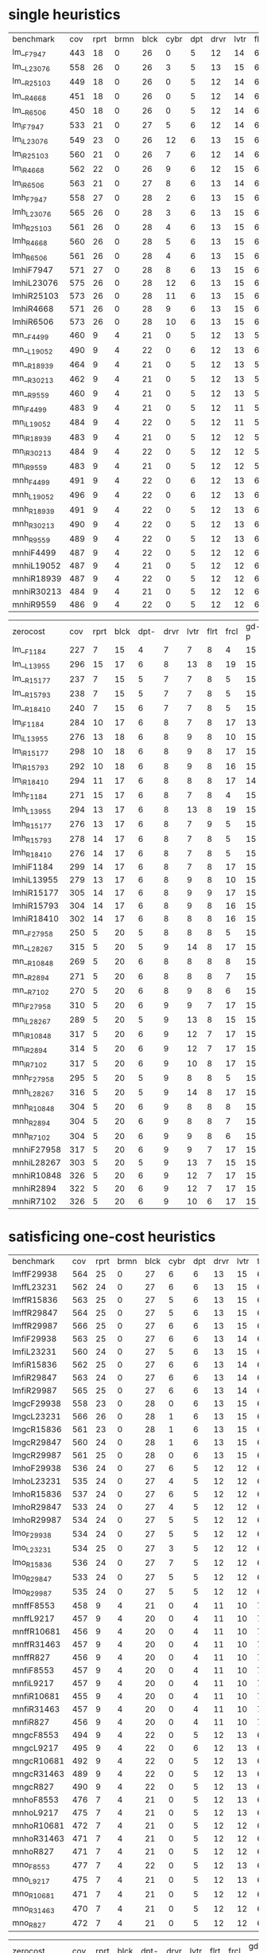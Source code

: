 
* single heuristics

| benchmark  | cov | rprt | brmn | blck | cybr | dpt | drvr | lvtr | flrt | frcl | grd | grpp | hn | lgst | mcnc | mprm | myst | nmys | pnst | prcp | prkn | pthw | pgsl | ppsw | ppsw | psr- | rvrs | scnl | skbn | strg | tdyb | tpp | trns | vstl | wdwr | zntr |
| lm__F7947  | 443 |   18 |    0 |   26 |    0 |   5 |   12 |   14 |    6 |    8 |   1 |    6 | 12 |   16 |   68 |   20 |   15 |   12 |   11 |   12 |    1 |    4 |   17 |   13 |    7 |   48 |    7 |    4 |   19 |   14 |   11 |   6 |    6 |    9 |    6 |    9 |
| lm__L23076 | 558 |   26 |    0 |   26 |    3 |   5 |   13 |   15 |    6 |    9 |   1 |    6 | 12 |   18 |  140 |   22 |   16 |   13 |   18 |   13 |    1 |    5 |   17 |   13 |    8 |   48 |    7 |   10 |   19 |   14 |   12 |   6 |    6 |   10 |    9 |   11 |
| lm__R25103 | 449 |   18 |    0 |   26 |    0 |   5 |   12 |   14 |    6 |    9 |   1 |    6 | 12 |   16 |   68 |   20 |   15 |   12 |   11 |   12 |    1 |    4 |   17 |   13 |    8 |   48 |    7 |    5 |   19 |   14 |   11 |   6 |    6 |   10 |    8 |    9 |
| lm__R4668  | 451 |   18 |    0 |   26 |    0 |   5 |   12 |   14 |    6 |    9 |   1 |    6 | 12 |   16 |   68 |   20 |   15 |   12 |   12 |   12 |    1 |    4 |   17 |   13 |    8 |   48 |    7 |    6 |   19 |   14 |   11 |   6 |    6 |    9 |    9 |    9 |
| lm__R6506  | 450 |   18 |    0 |   26 |    0 |   5 |   12 |   14 |    6 |    9 |   1 |    6 | 12 |   16 |   68 |   20 |   15 |   12 |   11 |   12 |    1 |    4 |   17 |   13 |    8 |   48 |    7 |    6 |   19 |   14 |   11 |   6 |    6 |   10 |    8 |    9 |
| lm_iF7947  | 533 |   21 |    0 |   27 |    5 |   6 |   12 |   14 |    6 |    9 |   1 |    6 | 12 |   20 |  125 |   22 |   16 |   12 |   17 |   12 |    1 |    5 |   17 |   13 |    8 |   48 |    7 |    8 |   19 |   14 |   11 |   6 |    6 |   10 |    6 |   11 |
| lm_iL23076 | 549 |   23 |    0 |   26 |   12 |   6 |   13 |   15 |    6 |    9 |   1 |    6 | 12 |   20 |  121 |   22 |   16 |   13 |   18 |   13 |    1 |    5 |   17 |   13 |    8 |   48 |    7 |    9 |   19 |   14 |   12 |   6 |    6 |   10 |   11 |   11 |
| lm_iR25103 | 560 |   21 |    0 |   26 |    7 |   6 |   12 |   14 |    6 |    9 |   1 |    6 | 12 |   20 |  139 |   21 |   16 |   13 |   18 |   13 |    1 |    5 |   17 |   14 |    8 |   48 |    7 |    9 |   19 |   15 |   12 |   6 |    6 |   10 |   12 |   11 |
| lm_iR4668  | 562 |   22 |    0 |   26 |    9 |   6 |   12 |   15 |    6 |    9 |   1 |    6 | 12 |   20 |  139 |   21 |   15 |   14 |   18 |   13 |    1 |    5 |   17 |   13 |    8 |   48 |    7 |    8 |   19 |   15 |   12 |   6 |    6 |   10 |   12 |   11 |
| lm_iR6506  | 563 |   21 |    0 |   27 |    8 |   6 |   13 |   14 |    6 |    9 |   1 |    6 | 12 |   20 |  139 |   21 |   16 |   13 |   18 |   13 |    1 |    5 |   17 |   14 |    8 |   48 |    7 |    9 |   19 |   15 |   12 |   6 |    6 |   10 |   12 |   11 |
| lmh_F7947  | 558 |   27 |    0 |   28 |    2 |   6 |   13 |   15 |    6 |    9 |   1 |    6 | 12 |   20 |  140 |   21 |   16 |   14 |   11 |   13 |    1 |    5 |   17 |   14 |    8 |   48 |    7 |   10 |   19 |   14 |   12 |   6 |    6 |   10 |   10 |   11 |
| lmh_L23076 | 565 |   26 |    0 |   28 |    3 |   6 |   13 |   15 |    6 |    9 |   1 |    6 | 12 |   20 |  140 |   21 |   16 |   14 |   18 |   13 |    1 |    5 |   17 |   14 |    8 |   48 |    7 |   10 |   19 |   14 |   12 |   6 |    6 |   10 |   10 |   11 |
| lmh_R25103 | 561 |   26 |    0 |   28 |    4 |   6 |   13 |   15 |    6 |    9 |   1 |    6 | 12 |   20 |  140 |   21 |   16 |   14 |   12 |   13 |    1 |    5 |   17 |   15 |    8 |   48 |    7 |   10 |   19 |   14 |   12 |   6 |    6 |   10 |   10 |   11 |
| lmh_R4668  | 560 |   26 |    0 |   28 |    5 |   6 |   13 |   15 |    6 |    9 |   1 |    6 | 12 |   20 |  140 |   21 |   15 |   14 |   12 |   13 |    1 |    5 |   17 |   14 |    8 |   48 |    7 |   10 |   19 |   14 |   12 |   6 |    6 |   10 |   10 |   11 |
| lmh_R6506  | 561 |   26 |    0 |   28 |    4 |   6 |   13 |   15 |    6 |    9 |   1 |    6 | 12 |   20 |  140 |   21 |   16 |   14 |   12 |   13 |    1 |    5 |   17 |   15 |    8 |   48 |    7 |   10 |   19 |   14 |   12 |   6 |    6 |   10 |   10 |   11 |
| lmhiF7947  | 571 |   27 |    0 |   28 |    8 |   6 |   13 |   15 |    6 |    9 |   1 |    6 | 12 |   20 |  140 |   21 |   16 |   14 |   18 |   13 |    1 |    5 |   17 |   14 |    8 |   48 |    7 |   10 |   19 |   14 |   12 |   6 |    6 |   10 |   10 |   11 |
| lmhiL23076 | 575 |   26 |    0 |   28 |   12 |   6 |   13 |   15 |    6 |    9 |   1 |    6 | 12 |   20 |  140 |   21 |   16 |   14 |   18 |   13 |    1 |    5 |   17 |   15 |    8 |   48 |    7 |   10 |   19 |   14 |   12 |   6 |    6 |   10 |   10 |   11 |
| lmhiR25103 | 573 |   26 |    0 |   28 |   11 |   6 |   13 |   15 |    6 |    9 |   1 |    6 | 12 |   20 |  140 |   21 |   16 |   14 |   18 |   13 |    1 |    5 |   17 |   14 |    8 |   48 |    7 |   10 |   19 |   14 |   12 |   6 |    6 |   10 |   10 |   11 |
| lmhiR4668  | 571 |   26 |    0 |   28 |    9 |   6 |   13 |   15 |    6 |    9 |   1 |    6 | 12 |   20 |  140 |   21 |   16 |   14 |   18 |   13 |    1 |    5 |   17 |   14 |    8 |   48 |    7 |   10 |   19 |   14 |   12 |   6 |    6 |   10 |   10 |   11 |
| lmhiR6506  | 573 |   26 |    0 |   28 |   10 |   6 |   13 |   15 |    6 |    9 |   1 |    6 | 12 |   20 |  140 |   21 |   16 |   14 |   18 |   13 |    1 |    5 |   17 |   15 |    8 |   48 |    7 |   10 |   19 |   14 |   12 |   6 |    6 |   10 |   10 |   11 |
| mn__F4499  | 460 |    9 |    4 |   21 |    0 |   5 |   12 |   13 |    5 |   15 |   2 |    8 | 14 |   20 |   68 |   23 |   15 |   17 |   15 |   10 |    1 |    4 |   17 |    9 |   13 |   50 |    6 |   10 |   20 |   15 |    0 |   6 |    7 |    9 |    7 |   10 |
| mn__L19052 | 490 |    9 |    4 |   22 |    0 |   6 |   12 |   13 |    6 |   16 |   2 |   20 | 14 |   20 |   73 |   23 |   15 |   18 |   19 |   10 |    1 |    4 |   19 |    9 |   13 |   50 |    8 |   10 |   20 |   15 |    0 |   6 |    7 |    9 |    7 |   10 |
| mn__R18939 | 464 |    9 |    4 |   21 |    0 |   5 |   12 |   13 |    5 |   15 |   2 |    8 | 14 |   20 |   70 |   22 |   15 |   18 |   16 |   10 |    1 |    4 |   17 |    9 |   14 |   50 |    6 |   10 |   20 |   15 |    0 |   6 |    7 |    9 |    7 |   10 |
| mn__R30213 | 462 |    9 |    4 |   21 |    0 |   5 |   12 |   13 |    5 |   15 |   2 |    8 | 14 |   20 |   68 |   22 |   15 |   18 |   16 |   10 |    1 |    4 |   18 |    9 |   13 |   50 |    6 |   10 |   20 |   15 |    0 |   6 |    7 |    9 |    7 |   10 |
| mn__R9559  | 460 |    9 |    4 |   21 |    0 |   5 |   12 |   13 |    5 |   15 |   2 |    8 | 14 |   20 |   68 |   23 |   15 |   18 |   15 |   10 |    1 |    4 |   17 |    8 |   13 |   50 |    6 |   10 |   20 |   15 |    0 |   6 |    7 |    9 |    7 |   10 |
| mn_iF4499  | 483 |    9 |    4 |   21 |    0 |   5 |   12 |   11 |    5 |   16 |   2 |   20 | 14 |   20 |   73 |   23 |   15 |   18 |   19 |   10 |    1 |    4 |   18 |   10 |   13 |   50 |    8 |   10 |   19 |   15 |    0 |   6 |    6 |    9 |    7 |   10 |
| mn_iL19052 | 484 |    9 |    4 |   22 |    0 |   5 |   12 |   11 |    5 |   16 |   2 |   20 | 14 |   20 |   73 |   23 |   15 |   18 |   19 |   10 |    1 |    4 |   19 |    9 |   13 |   50 |    8 |   10 |   19 |   15 |    0 |   6 |    6 |    9 |    7 |   10 |
| mn_iR18939 | 483 |    9 |    4 |   21 |    0 |   5 |   12 |   12 |    5 |   16 |   2 |   20 | 14 |   20 |   73 |   23 |   15 |   18 |   19 |   10 |    1 |    4 |   19 |    9 |   13 |   50 |    7 |   10 |   19 |   15 |    0 |   6 |    6 |    9 |    7 |   10 |
| mn_iR30213 | 484 |    9 |    4 |   22 |    0 |   5 |   12 |   12 |    5 |   16 |   2 |   20 | 14 |   20 |   72 |   24 |   15 |   18 |   19 |   10 |    1 |    4 |   19 |    9 |   13 |   50 |    7 |   10 |   19 |   15 |    0 |   6 |    6 |    9 |    7 |   10 |
| mn_iR9559  | 483 |    9 |    4 |   21 |    0 |   5 |   12 |   12 |    5 |   16 |   2 |   20 | 14 |   20 |   74 |   23 |   15 |   18 |   19 |   10 |    1 |    4 |   19 |    8 |   13 |   50 |    7 |   11 |   18 |   15 |    0 |   6 |    6 |    9 |    7 |   10 |
| mnh_F4499  | 491 |    9 |    4 |   22 |    0 |   6 |   12 |   13 |    6 |   17 |   2 |   20 | 14 |   20 |   73 |   23 |   15 |   18 |   15 |   10 |    1 |    4 |   19 |   10 |   13 |   50 |    8 |   10 |   20 |   15 |    0 |   7 |    7 |    9 |    7 |   12 |
| mnh_L19052 | 496 |    9 |    4 |   22 |    0 |   6 |   12 |   13 |    6 |   17 |   2 |   20 | 14 |   20 |   73 |   24 |   16 |   18 |   19 |   10 |    1 |    4 |   19 |   10 |   13 |   50 |    8 |   10 |   20 |   15 |    0 |   6 |    7 |    9 |    7 |   12 |
| mnh_R18939 | 491 |    9 |    4 |   22 |    0 |   5 |   12 |   13 |    6 |   16 |   2 |   20 | 14 |   20 |   73 |   24 |   15 |   18 |   16 |   10 |    1 |    4 |   19 |   10 |   14 |   50 |    8 |   10 |   20 |   15 |    0 |   6 |    7 |    9 |    7 |   12 |
| mnh_R30213 | 490 |    9 |    4 |   22 |    0 |   5 |   12 |   13 |    6 |   16 |   2 |   20 | 14 |   20 |   73 |   23 |   15 |   18 |   16 |   10 |    1 |    4 |   19 |   10 |   14 |   50 |    8 |   10 |   20 |   15 |    0 |   6 |    7 |    9 |    7 |   12 |
| mnh_R9559  | 489 |    9 |    4 |   22 |    0 |   5 |   12 |   13 |    6 |   16 |   2 |   20 | 14 |   20 |   74 |   24 |   15 |   18 |   15 |   10 |    1 |    4 |   19 |    9 |   13 |   50 |    8 |   10 |   20 |   15 |    0 |   6 |    7 |    9 |    7 |   12 |
| mnhiF4499  | 487 |    9 |    4 |   22 |    0 |   5 |   12 |   12 |    6 |   16 |   2 |   20 | 14 |   20 |   73 |   23 |   15 |   18 |   19 |   10 |    1 |    4 |   19 |   10 |   13 |   50 |    8 |   10 |   19 |   15 |    0 |   6 |    6 |    9 |    7 |   10 |
| mnhiL19052 | 487 |    9 |    4 |   21 |    0 |   5 |   12 |   12 |    6 |   16 |   2 |   20 | 14 |   20 |   73 |   24 |   16 |   18 |   19 |   10 |    1 |    4 |   19 |    9 |   13 |   50 |    8 |   10 |   19 |   15 |    0 |   6 |    6 |    9 |    7 |   10 |
| mnhiR18939 | 487 |    9 |    4 |   22 |    0 |   5 |   12 |   12 |    6 |   16 |   2 |   20 | 14 |   20 |   73 |   24 |   15 |   18 |   19 |   10 |    1 |    4 |   19 |   10 |   13 |   50 |    7 |   10 |   19 |   15 |    0 |   6 |    6 |    9 |    7 |   10 |
| mnhiR30213 | 484 |    9 |    4 |   21 |    0 |   5 |   12 |   12 |    6 |   16 |   2 |   20 | 14 |   20 |   72 |   23 |   15 |   18 |   19 |   10 |    1 |    4 |   19 |   10 |   13 |   50 |    7 |   10 |   19 |   15 |    0 |   6 |    6 |    9 |    7 |   10 |
| mnhiR9559  | 486 |    9 |    4 |   22 |    0 |   5 |   12 |   12 |    6 |   16 |   2 |   20 | 14 |   20 |   74 |   24 |   15 |   18 |   19 |   10 |    1 |    4 |   19 |    9 |   13 |   50 |    7 |   10 |   18 |   15 |    0 |   6 |    6 |    9 |    7 |   10 |

| zerocost   | cov | rprt | blck | dpt- | drvr | lvtr | flrt | frcl | gd-p | grd- | grpp | hkng | lgst | mcnc | mprm | myst | nmys | prkn | pthw | ppsn | ppsw | psr- | rvrs | scnl | skbn | strg | tdyb | tpp- | wdwr | zntr |
| lm__F1184  | 227 |    7 |   15 |    4 |    7 |    7 |    8 |    4 |   15 |    1 |    7 |    8 |   15 |   10 |   12 |    5 |    9 |    0 |    4 |    6 |    2 |   19 |    7 |    3 |   18 |    4 |   14 |    7 |    2 |    7 |
| lm__L13955 | 296 |   15 |   17 |    6 |    8 |   13 |    8 |   19 |   15 |    1 |    7 |    9 |   16 |   17 |   14 |    5 |   10 |    0 |    5 |    7 |    4 |   19 |    9 |    9 |   18 |    4 |   16 |   11 |    7 |    7 |
| lm__R15177 | 237 |    7 |   15 |    5 |    7 |    7 |    8 |    5 |   15 |    1 |    7 |    8 |   15 |   10 |   10 |    7 |    9 |    0 |    4 |    8 |    3 |   19 |    7 |    3 |   18 |    4 |   14 |    8 |    6 |    7 |
| lm__R15793 | 238 |    7 |   15 |    5 |    7 |    7 |    8 |    5 |   15 |    1 |    7 |    8 |   15 |   10 |   12 |    5 |    9 |    0 |    4 |    8 |    3 |   19 |    7 |    3 |   18 |    4 |   15 |    8 |    6 |    7 |
| lm__R18410 | 240 |    7 |   15 |    6 |    7 |    7 |    8 |    5 |   15 |    1 |    7 |    8 |   15 |   10 |   12 |    7 |    9 |    0 |    4 |    9 |    2 |   19 |    7 |    3 |   18 |    4 |   15 |    8 |    5 |    7 |
| lm_iF1184  | 284 |   10 |   17 |    6 |    8 |    7 |    8 |   17 |   13 |    1 |    7 |    9 |   15 |   19 |   21 |    6 |    9 |    0 |    4 |    8 |    4 |   19 |    8 |    6 |   18 |    5 |   15 |   10 |    7 |    7 |
| lm_iL13955 | 276 |   13 |   18 |    6 |    8 |    9 |    8 |   10 |   15 |    1 |    7 |    9 |   16 |   18 |   14 |    7 |   10 |    0 |    5 |    6 |    3 |   19 |    9 |    5 |   18 |    5 |   15 |   10 |    5 |    7 |
| lm_iR15177 | 298 |   10 |   18 |    6 |    8 |    9 |    8 |   17 |   15 |    1 |    7 |    9 |   15 |   20 |   19 |    7 |   10 |    0 |    4 |   10 |    6 |   19 |    9 |    5 |   18 |    5 |   16 |   11 |    9 |    7 |
| lm_iR15793 | 292 |   10 |   18 |    6 |    8 |    9 |    8 |   16 |   15 |    1 |    7 |    9 |   15 |   20 |   19 |    6 |    9 |    0 |    5 |   10 |    5 |   19 |    9 |    5 |   17 |    5 |   16 |   11 |    7 |    7 |
| lm_iR18410 | 294 |   11 |   17 |    6 |    8 |    8 |    8 |   17 |   14 |    1 |    7 |    9 |   15 |   18 |   21 |    6 |    9 |    0 |    4 |   10 |    5 |   19 |    9 |    5 |   18 |    5 |   16 |   11 |   10 |    7 |
| lmh_F1184  | 271 |   15 |   17 |    6 |    8 |    7 |    8 |    4 |   15 |    1 |    7 |    9 |   16 |   16 |   15 |    7 |   10 |    0 |    5 |    8 |    3 |   19 |    8 |    9 |   18 |    4 |   16 |    8 |    5 |    7 |
| lmh_L13955 | 294 |   13 |   17 |    6 |    8 |   13 |    8 |   19 |   15 |    1 |    7 |    9 |   16 |   17 |   14 |    5 |   10 |    0 |    5 |    8 |    4 |   19 |    8 |    9 |   18 |    4 |   16 |   11 |    7 |    7 |
| lmh_R15177 | 276 |   13 |   17 |    6 |    8 |    7 |    9 |    5 |   15 |    1 |    7 |    9 |   16 |   16 |   17 |    7 |   10 |    0 |    5 |    8 |    4 |   19 |    8 |    9 |   18 |    4 |   16 |    8 |    7 |    7 |
| lmh_R15793 | 278 |   14 |   17 |    6 |    8 |    7 |    8 |    5 |   15 |    1 |    7 |    9 |   16 |   17 |   17 |    8 |   10 |    0 |    5 |    8 |    4 |   19 |    8 |    9 |   18 |    4 |   16 |    8 |    7 |    7 |
| lmh_R18410 | 276 |   14 |   17 |    6 |    8 |    7 |    8 |    5 |   15 |    1 |    7 |    9 |   16 |   17 |   16 |    8 |   10 |    0 |    4 |    9 |    3 |   19 |    8 |    9 |   18 |    4 |   16 |    8 |    7 |    7 |
| lmhiF1184  | 299 |   14 |   17 |    6 |    8 |    7 |    8 |   17 |   15 |    1 |    7 |    9 |   16 |   19 |   22 |    6 |   10 |    0 |    5 |    8 |    3 |   19 |    8 |    9 |   18 |    5 |   16 |   11 |    8 |    7 |
| lmhiL13955 | 279 |   13 |   17 |    6 |    8 |    9 |    8 |   10 |   15 |    1 |    7 |    9 |   16 |   18 |   14 |    5 |   10 |    0 |    5 |    8 |    3 |   19 |    8 |   10 |   18 |    4 |   16 |   10 |    5 |    7 |
| lmhiR15177 | 305 |   14 |   17 |    6 |    8 |    9 |    9 |   17 |   15 |    1 |    7 |    9 |   16 |   20 |   20 |    6 |   10 |    0 |    5 |   10 |    5 |   19 |    8 |   10 |   18 |    4 |   16 |   11 |    8 |    7 |
| lmhiR15793 | 304 |   14 |   17 |    6 |    8 |    9 |    8 |   16 |   15 |    1 |    7 |    9 |   15 |   21 |   20 |    9 |   10 |    0 |    4 |   10 |    5 |   19 |    8 |    9 |   18 |    4 |   16 |   11 |    8 |    7 |
| lmhiR18410 | 302 |   14 |   17 |    6 |    8 |    8 |    8 |   16 |   15 |    1 |    7 |    9 |   15 |   20 |   21 |    7 |   10 |    0 |    4 |   10 |    5 |   19 |    8 |    9 |   18 |    4 |   16 |   11 |    9 |    7 |
| mn__F27958 | 250 |    5 |   20 |    5 |    8 |    8 |    8 |    5 |   15 |    2 |    8 |   12 |   16 |   19 |   14 |    4 |   15 |    0 |    4 |    3 |    3 |   19 |    8 |    9 |   18 |    4 |    0 |    8 |    2 |    8 |
| mn__L28267 | 315 |    5 |   20 |    5 |    9 |   14 |    8 |   17 |   15 |    2 |   20 |   13 |   16 |   30 |   19 |    4 |   16 |    0 |    4 |    3 |    9 |   19 |    8 |   11 |   18 |    4 |    0 |   10 |    7 |    9 |
| mn__R10848 | 269 |    5 |   20 |    6 |    8 |    8 |    8 |    8 |   15 |    2 |    8 |   12 |   16 |   19 |   15 |    6 |   16 |    0 |    4 |    3 |    7 |   19 |    8 |    9 |   19 |    4 |    0 |    8 |    7 |    9 |
| mn__R2894  | 271 |    5 |   20 |    6 |    8 |    8 |    8 |    7 |   15 |    2 |    8 |   12 |   16 |   20 |   16 |    6 |   16 |    0 |    4 |    4 |    8 |   19 |    8 |    9 |   18 |    4 |    0 |    8 |    7 |    9 |
| mn__R7102  | 270 |    5 |   20 |    6 |    8 |    9 |    8 |    6 |   15 |    2 |    8 |   13 |   16 |   20 |   15 |    6 |   16 |    0 |    4 |    3 |    8 |   19 |    8 |    9 |   18 |    4 |    0 |    8 |    7 |    9 |
| mn_iF27958 | 310 |    5 |   20 |    6 |    9 |    9 |    7 |   17 |   15 |    2 |   20 |   13 |   16 |   30 |   24 |    4 |   15 |    0 |    4 |    5 |    4 |   19 |    8 |    9 |   18 |    4 |    0 |   11 |    7 |    9 |
| mn_iL28267 | 289 |    5 |   20 |    5 |    9 |   13 |    8 |   15 |   15 |    2 |   10 |   12 |   16 |   30 |   15 |    4 |   16 |    0 |    4 |    3 |    4 |   19 |    8 |    9 |   18 |    4 |    0 |   10 |    6 |    9 |
| mn_iR10848 | 317 |    5 |   20 |    6 |    9 |   12 |    7 |   17 |   15 |    2 |   18 |   12 |   16 |   30 |   22 |    6 |   16 |    0 |    4 |    5 |    9 |   19 |    8 |    9 |   17 |    4 |    0 |   11 |    9 |    9 |
| mn_iR2894  | 314 |    5 |   20 |    6 |    9 |   12 |    7 |   17 |   15 |    2 |   18 |   12 |   16 |   30 |   20 |    6 |   16 |    0 |    4 |    5 |    8 |   19 |    8 |    9 |   17 |    4 |    0 |   11 |    9 |    9 |
| mn_iR7102  | 317 |    5 |   20 |    6 |    9 |   10 |    8 |   17 |   15 |    2 |   19 |   12 |   16 |   30 |   22 |    6 |   16 |    0 |    4 |    5 |    9 |   19 |    8 |    8 |   17 |    4 |    0 |   11 |    9 |   10 |
| mnh_F27958 | 295 |    5 |   20 |    5 |    9 |    8 |    8 |    5 |   15 |    2 |   20 |   13 |   16 |   29 |   21 |    4 |   16 |    0 |    4 |    3 |    5 |   19 |    8 |   11 |   19 |    4 |    0 |    9 |    7 |   10 |
| mnh_L28267 | 316 |    5 |   20 |    5 |    9 |   14 |    8 |   17 |   15 |    2 |   20 |   13 |   16 |   30 |   19 |    4 |   16 |    0 |    4 |    3 |    9 |   19 |    8 |   11 |   19 |    4 |    0 |   10 |    7 |    9 |
| mnh_R10848 | 304 |    5 |   20 |    6 |    9 |    8 |    8 |    8 |   15 |    2 |   20 |   13 |   16 |   30 |   20 |    6 |   16 |    0 |    4 |    3 |    8 |   19 |    8 |   11 |   18 |    4 |    0 |    9 |    8 |   10 |
| mnh_R2894  | 304 |    5 |   20 |    6 |    9 |    8 |    8 |    7 |   15 |    2 |   20 |   13 |   16 |   30 |   19 |    6 |   16 |    0 |    4 |    4 |    8 |   19 |    8 |   11 |   18 |    4 |    0 |   10 |    8 |   10 |
| mnh_R7102  | 304 |    5 |   20 |    6 |    9 |    9 |    8 |    6 |   15 |    2 |   20 |   13 |   16 |   30 |   20 |    6 |   16 |    0 |    4 |    3 |    8 |   19 |    8 |   11 |   19 |    4 |    0 |    9 |    8 |   10 |
| mnhiF27958 | 317 |    5 |   20 |    6 |    9 |    9 |    7 |   17 |   15 |    2 |   20 |   13 |   16 |   30 |   25 |    4 |   16 |    0 |    4 |    5 |    5 |   19 |    8 |   11 |   18 |    4 |    0 |   11 |    8 |   10 |
| mnhiL28267 | 303 |    5 |   20 |    5 |    9 |   13 |    7 |   15 |   15 |    2 |   20 |   12 |   16 |   30 |   15 |    4 |   16 |    0 |    4 |    3 |    6 |   19 |    8 |   11 |   18 |    4 |    0 |   10 |    7 |    9 |
| mnhiR10848 | 326 |    5 |   20 |    6 |    9 |   12 |    7 |   17 |   15 |    2 |   20 |   12 |   16 |   30 |   24 |    6 |   16 |    0 |    4 |    5 |    9 |   19 |    8 |   11 |   18 |    4 |    0 |   11 |   10 |   10 |
| mnhiR2894  | 322 |    5 |   20 |    6 |    9 |   12 |    7 |   17 |   15 |    2 |   20 |   13 |   16 |   30 |   22 |    6 |   16 |    0 |    4 |    5 |    8 |   19 |    8 |   11 |   18 |    4 |    0 |   11 |    8 |   10 |
| mnhiR7102  | 326 |    5 |   20 |    6 |    9 |   10 |    6 |   17 |   15 |    2 |   20 |   12 |   16 |   30 |   25 |    6 |   16 |    0 |    4 |    5 |   10 |   19 |    8 |   11 |   18 |    4 |    0 |   11 |   11 |   10 |

* satisficing one-cost heuristics

| benchmark  | cov | rprt | brmn | blck | cybr | dpt | drvr | lvtr | flrt | frcl | grd | grpp | hn | lgst | mcnc | mprm | myst | nmys | pnst | prcp | prkn | pthw | pgsl | ppsw | ppsw | psr- | rvrs | scnl | skbn | strg | tdyb | tpp | trns | vstl | wdwr | zntr |
| lmffF29938 | 564 |   25 |    0 |   27 |    6 |   6 |   13 |   15 |    6 |    9 |   1 |    6 | 12 |   20 |  140 |   22 |   16 |   14 |   17 |   13 |    1 |    5 |   17 |   13 |    8 |   48 |    7 |   10 |   19 |   14 |   11 |   6 |    6 |   10 |   10 |   11 |
| lmffL23231 | 562 |   24 |    0 |   27 |    6 |   6 |   13 |   15 |    6 |    9 |   1 |    6 | 12 |   20 |  140 |   22 |   16 |   14 |   17 |   13 |    1 |    5 |   17 |   13 |    8 |   48 |    7 |   10 |   19 |   14 |   11 |   6 |    6 |   10 |    9 |   11 |
| lmffR15836 | 563 |   25 |    0 |   27 |    5 |   6 |   13 |   15 |    6 |    9 |   1 |    6 | 12 |   20 |  140 |   22 |   16 |   14 |   17 |   13 |    1 |    5 |   17 |   13 |    8 |   48 |    7 |   10 |   19 |   14 |   11 |   6 |    6 |   10 |   10 |   11 |
| lmffR29847 | 564 |   25 |    0 |   27 |    5 |   6 |   13 |   15 |    6 |    9 |   1 |    6 | 12 |   20 |  140 |   22 |   16 |   14 |   17 |   13 |    1 |    5 |   17 |   13 |    8 |   48 |    7 |   10 |   19 |   14 |   11 |   6 |    6 |   10 |   11 |   11 |
| lmffR29987 | 566 |   25 |    0 |   27 |    6 |   6 |   13 |   15 |    6 |    9 |   1 |    6 | 12 |   20 |  140 |   22 |   16 |   14 |   17 |   13 |    1 |    5 |   17 |   13 |    8 |   48 |    7 |   10 |   19 |   14 |   11 |   6 |    6 |   10 |   12 |   11 |
| lmfiF29938 | 563 |   25 |    0 |   27 |    6 |   6 |   13 |   14 |    6 |    9 |   1 |    6 | 12 |   20 |  140 |   22 |   16 |   14 |   17 |   13 |    1 |    5 |   17 |   13 |    8 |   48 |    7 |   10 |   19 |   14 |   11 |   6 |    6 |   10 |   10 |   11 |
| lmfiL23231 | 560 |   24 |    0 |   27 |    5 |   6 |   13 |   15 |    6 |    9 |   1 |    6 | 12 |   20 |  140 |   22 |   16 |   14 |   17 |   13 |    1 |    5 |   17 |   13 |    8 |   48 |    7 |   10 |   19 |   14 |   11 |   6 |    6 |   10 |    8 |   11 |
| lmfiR15836 | 562 |   25 |    0 |   27 |    6 |   6 |   13 |   14 |    6 |    9 |   1 |    6 | 12 |   20 |  140 |   22 |   16 |   14 |   17 |   13 |    1 |    5 |   17 |   13 |    8 |   48 |    7 |   10 |   19 |   14 |   11 |   6 |    6 |   10 |    9 |   11 |
| lmfiR29847 | 563 |   24 |    0 |   27 |    6 |   6 |   13 |   14 |    6 |    9 |   1 |    6 | 12 |   20 |  140 |   22 |   16 |   14 |   17 |   13 |    1 |    5 |   17 |   13 |    8 |   48 |    7 |   10 |   19 |   14 |   11 |   6 |    6 |   10 |   11 |   11 |
| lmfiR29987 | 565 |   25 |    0 |   27 |    6 |   6 |   13 |   14 |    6 |    9 |   1 |    6 | 12 |   20 |  140 |   22 |   16 |   14 |   17 |   13 |    1 |    5 |   17 |   13 |    8 |   48 |    7 |   10 |   19 |   14 |   11 |   6 |    6 |   10 |   12 |   11 |
| lmgcF29938 | 558 |   23 |    0 |   28 |    0 |   6 |   13 |   15 |    6 |    9 |   1 |    6 | 12 |   20 |  140 |   20 |   15 |   14 |   18 |   13 |    1 |    5 |   17 |   14 |    8 |   48 |    7 |   10 |   19 |   15 |   12 |   6 |    6 |   10 |   10 |   11 |
| lmgcL23231 | 566 |   26 |    0 |   28 |    1 |   6 |   13 |   15 |    6 |    9 |   1 |    6 | 12 |   20 |  140 |   22 |   16 |   14 |   18 |   13 |    1 |    5 |   17 |   15 |    8 |   48 |    7 |   10 |   19 |   15 |   12 |   6 |    6 |   10 |   10 |   11 |
| lmgcR15836 | 561 |   23 |    0 |   28 |    1 |   6 |   13 |   15 |    6 |    9 |   1 |    6 | 12 |   20 |  140 |   21 |   15 |   14 |   18 |   13 |    1 |    5 |   17 |   15 |    8 |   48 |    7 |   10 |   19 |   15 |   12 |   6 |    6 |   10 |   10 |   11 |
| lmgcR29847 | 560 |   24 |    0 |   28 |    1 |   6 |   13 |   15 |    6 |    9 |   1 |    6 | 12 |   20 |  140 |   20 |   15 |   14 |   18 |   13 |    1 |    5 |   17 |   14 |    8 |   48 |    7 |   10 |   19 |   15 |   12 |   6 |    6 |   10 |   10 |   11 |
| lmgcR29987 | 561 |   25 |    0 |   28 |    0 |   6 |   13 |   15 |    6 |    9 |   1 |    6 | 12 |   20 |  140 |   20 |   15 |   14 |   18 |   13 |    1 |    5 |   17 |   15 |    8 |   48 |    7 |   10 |   19 |   15 |   12 |   6 |    6 |   10 |   10 |   11 |
| lmhoF29938 | 536 |   24 |    0 |   27 |    6 |   5 |   12 |   12 |    6 |    8 |   1 |    6 | 11 |   17 |  140 |   20 |   15 |   13 |   10 |   13 |    1 |    5 |   16 |   12 |    7 |   48 |    7 |   10 |   17 |   14 |   11 |   6 |    6 |   10 |    9 |   11 |
| lmhoL23231 | 535 |   24 |    0 |   27 |    4 |   5 |   12 |   12 |    6 |    8 |   1 |    6 | 11 |   17 |  140 |   21 |   15 |   13 |   10 |   13 |    1 |    5 |   16 |   12 |    7 |   48 |    7 |   10 |   17 |   14 |   11 |   6 |    6 |   10 |    9 |   11 |
| lmhoR15836 | 537 |   24 |    0 |   27 |    6 |   5 |   12 |   12 |    6 |    8 |   1 |    6 | 11 |   17 |  140 |   21 |   15 |   13 |   10 |   13 |    1 |    5 |   16 |   12 |    7 |   48 |    7 |   10 |   17 |   14 |   11 |   6 |    6 |   10 |    9 |   11 |
| lmhoR29847 | 533 |   24 |    0 |   27 |    4 |   5 |   12 |   12 |    6 |    8 |   1 |    6 | 11 |   17 |  140 |   20 |   15 |   13 |   10 |   13 |    1 |    5 |   16 |   12 |    7 |   48 |    7 |   10 |   17 |   14 |   10 |   6 |    6 |   10 |    9 |   11 |
| lmhoR29987 | 534 |   24 |    0 |   27 |    5 |   5 |   12 |   12 |    6 |    8 |   1 |    6 | 11 |   17 |  140 |   20 |   15 |   13 |   10 |   13 |    1 |    5 |   16 |   12 |    7 |   48 |    7 |   10 |   17 |   14 |   10 |   6 |    6 |   10 |    9 |   11 |
| lmo_F29938 | 534 |   24 |    0 |   27 |    5 |   5 |   12 |   12 |    6 |    8 |   1 |    6 | 11 |   17 |  140 |   20 |   15 |   13 |   10 |   13 |    1 |    5 |   16 |   12 |    7 |   48 |    7 |    8 |   17 |   14 |   10 |   6 |    6 |   10 |   11 |   11 |
| lmo_L23231 | 534 |   25 |    0 |   27 |    3 |   5 |   12 |   12 |    6 |    8 |   1 |    6 | 11 |   17 |  140 |   21 |   15 |   13 |   10 |   13 |    1 |    5 |   16 |   12 |    7 |   48 |    7 |   10 |   17 |   14 |   11 |   6 |    6 |   10 |    8 |   11 |
| lmo_R15836 | 536 |   24 |    0 |   27 |    7 |   5 |   12 |   12 |    6 |    8 |   1 |    6 | 11 |   17 |  140 |   21 |   15 |   13 |   10 |   13 |    1 |    5 |   16 |   12 |    7 |   48 |    7 |    9 |   17 |   14 |   10 |   6 |    6 |   10 |    9 |   11 |
| lmo_R29847 | 533 |   24 |    0 |   27 |    5 |   5 |   12 |   12 |    6 |    8 |   1 |    6 | 11 |   17 |  140 |   20 |   15 |   13 |   10 |   13 |    1 |    5 |   16 |   12 |    7 |   48 |    7 |    8 |   17 |   14 |   10 |   6 |    6 |   10 |   10 |   11 |
| lmo_R29987 | 535 |   24 |    0 |   27 |    5 |   5 |   12 |   12 |    6 |    8 |   1 |    6 | 11 |   17 |  140 |   20 |   15 |   13 |   10 |   13 |    1 |    5 |   16 |   12 |    7 |   48 |    7 |    9 |   17 |   14 |   10 |   6 |    6 |   10 |   11 |   11 |
| mnffF8553  | 458 |    9 |    4 |   21 |    0 |   4 |   11 |   10 |    7 |   14 |   2 |   20 | 13 |   20 |   69 |   21 |   15 |   16 |   18 |   11 |    0 |    4 |   17 |    9 |    9 |   50 |    6 |    7 |   19 |   14 |    0 |   6 |    6 |    9 |    7 |   10 |
| mnffL9217  | 457 |    9 |    4 |   20 |    0 |   4 |   11 |   10 |    7 |   14 |   2 |   20 | 13 |   20 |   69 |   21 |   15 |   16 |   18 |   11 |    0 |    4 |   17 |    9 |    9 |   50 |    6 |    7 |   19 |   14 |    0 |   6 |    6 |    9 |    7 |   10 |
| mnffR10681 | 456 |    9 |    4 |   20 |    0 |   4 |   11 |   10 |    7 |   14 |   2 |   20 | 13 |   20 |   69 |   20 |   15 |   16 |   18 |   11 |    0 |    4 |   17 |    9 |    9 |   50 |    6 |    6 |   19 |   14 |    0 |   6 |    6 |    9 |    8 |   10 |
| mnffR31463 | 457 |    9 |    4 |   20 |    0 |   4 |   11 |   10 |    7 |   14 |   2 |   20 | 13 |   20 |   69 |   22 |   15 |   16 |   18 |   11 |    0 |    4 |   17 |    8 |    9 |   50 |    6 |    7 |   19 |   14 |    0 |   6 |    6 |    9 |    7 |   10 |
| mnffR827   | 456 |    9 |    4 |   20 |    0 |   4 |   11 |   10 |    7 |   14 |   2 |   20 | 13 |   20 |   69 |   21 |   15 |   16 |   18 |   11 |    0 |    4 |   17 |    9 |    9 |   50 |    6 |    6 |   19 |   14 |    0 |   6 |    6 |    9 |    7 |   10 |
| mnfiF8553  | 457 |    9 |    4 |   20 |    0 |   4 |   11 |   10 |    7 |   14 |   2 |   20 | 13 |   20 |   69 |   21 |   15 |   16 |   18 |   11 |    0 |    4 |   17 |    9 |    9 |   50 |    6 |    7 |   19 |   14 |    0 |   6 |    6 |    9 |    7 |   10 |
| mnfiL9217  | 457 |    9 |    4 |   20 |    0 |   4 |   11 |   10 |    7 |   14 |   2 |   20 | 13 |   20 |   69 |   21 |   15 |   16 |   18 |   11 |    0 |    4 |   17 |    9 |    9 |   50 |    6 |    7 |   19 |   14 |    0 |   6 |    6 |    9 |    7 |   10 |
| mnfiR10681 | 455 |    9 |    4 |   20 |    0 |   4 |   11 |   10 |    7 |   14 |   2 |   20 | 13 |   20 |   69 |   20 |   15 |   16 |   17 |   11 |    0 |    4 |   17 |    9 |    9 |   50 |    6 |    6 |   19 |   14 |    0 |   6 |    6 |    9 |    8 |   10 |
| mnfiR31463 | 457 |    9 |    4 |   20 |    0 |   4 |   11 |   10 |    7 |   14 |   2 |   20 | 13 |   20 |   69 |   22 |   15 |   16 |   18 |   11 |    0 |    4 |   17 |    8 |    9 |   50 |    6 |    7 |   19 |   14 |    0 |   6 |    6 |    9 |    7 |   10 |
| mnfiR827   | 456 |    9 |    4 |   20 |    0 |   4 |   11 |   10 |    7 |   14 |   2 |   20 | 13 |   20 |   69 |   21 |   15 |   16 |   18 |   11 |    0 |    4 |   17 |    9 |    9 |   50 |    6 |    6 |   19 |   14 |    0 |   6 |    6 |    9 |    7 |   10 |
| mngcF8553  | 494 |    9 |    4 |   22 |    0 |   5 |   12 |   13 |    6 |   17 |   2 |   20 | 14 |   20 |   73 |   23 |   15 |   18 |   19 |   10 |    1 |    4 |   19 |   10 |   13 |   50 |    8 |   11 |   20 |   15 |    0 |   6 |    7 |    9 |    7 |   12 |
| mngcL9217  | 495 |    9 |    4 |   22 |    0 |   6 |   12 |   13 |    6 |   17 |   2 |   20 | 14 |   20 |   73 |   23 |   15 |   18 |   19 |   10 |    1 |    4 |   19 |   10 |   13 |   50 |    8 |   11 |   20 |   15 |    0 |   6 |    7 |    9 |    7 |   12 |
| mngcR10681 | 492 |    9 |    4 |   22 |    0 |   5 |   12 |   13 |    6 |   16 |   2 |   20 | 14 |   20 |   73 |   23 |   15 |   18 |   19 |   10 |    1 |    4 |   19 |   10 |   13 |   50 |    7 |   11 |   20 |   15 |    0 |   6 |    6 |    9 |    8 |   12 |
| mngcR31463 | 489 |    9 |    4 |   22 |    0 |   5 |   12 |   13 |    6 |   16 |   2 |   20 | 14 |   20 |   73 |   22 |   15 |   18 |   19 |   10 |    1 |    4 |   19 |    9 |   13 |   50 |    8 |   11 |   20 |   15 |    0 |   6 |    6 |    9 |    7 |   11 |
| mngcR827   | 490 |    9 |    4 |   22 |    0 |   5 |   12 |   13 |    6 |   16 |   2 |   20 | 14 |   20 |   73 |   23 |   15 |   18 |   19 |   10 |    1 |    4 |   19 |    9 |   13 |   50 |    8 |   11 |   20 |   15 |    0 |   6 |    6 |    9 |    7 |   11 |
| mnhoF8553  | 476 |    7 |    4 |   21 |    0 |   5 |   12 |   13 |    6 |   15 |   2 |   20 | 14 |   20 |   72 |   20 |   15 |   18 |   18 |   10 |    1 |    4 |   19 |    6 |   12 |   50 |    7 |   10 |   18 |   15 |    0 |   6 |    7 |    9 |    8 |   12 |
| mnhoL9217  | 475 |    7 |    4 |   21 |    0 |   5 |   12 |   13 |    6 |   15 |   2 |   20 | 14 |   20 |   72 |   19 |   15 |   18 |   19 |   10 |    1 |    4 |   19 |    5 |   12 |   50 |    8 |   10 |   18 |   15 |    0 |   6 |    7 |    9 |    8 |   11 |
| mnhoR10681 | 472 |    7 |    4 |   21 |    0 |   5 |   12 |   12 |    6 |   15 |   2 |   20 | 14 |   20 |   72 |   20 |   15 |   18 |   18 |   10 |    1 |    4 |   19 |    5 |   12 |   50 |    7 |    9 |   18 |   15 |    0 |   6 |    6 |    9 |    9 |   11 |
| mnhoR31463 | 471 |    7 |    4 |   21 |    0 |   5 |   12 |   12 |    6 |   15 |   2 |   20 | 14 |   20 |   72 |   19 |   15 |   18 |   18 |   10 |    1 |    4 |   19 |    6 |   12 |   50 |    6 |   10 |   18 |   15 |    0 |   6 |    6 |    9 |    8 |   11 |
| mnhoR827   | 471 |    7 |    4 |   21 |    0 |   5 |   12 |   12 |    6 |   15 |   2 |   20 | 14 |   20 |   72 |   20 |   15 |   18 |   18 |   10 |    1 |    4 |   19 |    6 |   12 |   50 |    6 |    9 |   18 |   15 |    0 |   6 |    6 |    9 |    8 |   11 |
| mno_F8553  | 477 |    7 |    4 |   22 |    0 |   5 |   12 |   13 |    6 |   15 |   2 |   20 | 14 |   20 |   72 |   19 |   15 |   18 |   18 |   10 |    1 |    4 |   19 |    6 |   12 |   50 |    8 |   10 |   18 |   15 |    0 |   6 |    7 |    9 |    8 |   12 |
| mno_L9217  | 475 |    7 |    4 |   21 |    0 |   5 |   12 |   13 |    6 |   15 |   2 |   20 | 14 |   20 |   72 |   19 |   15 |   18 |   19 |   10 |    1 |    4 |   19 |    5 |   12 |   50 |    8 |   10 |   18 |   15 |    0 |   6 |    7 |    9 |    8 |   11 |
| mno_R10681 | 471 |    7 |    4 |   21 |    0 |   5 |   12 |   12 |    6 |   15 |   2 |   20 | 14 |   20 |   72 |   20 |   15 |   18 |   18 |   10 |    1 |    4 |   19 |    5 |   12 |   50 |    6 |    9 |   18 |   15 |    0 |   6 |    6 |    9 |    9 |   11 |
| mno_R31463 | 470 |    7 |    4 |   21 |    0 |   5 |   12 |   12 |    6 |   15 |   2 |   20 | 14 |   20 |   72 |   19 |   15 |   18 |   18 |   10 |    1 |    4 |   19 |    5 |   12 |   50 |    6 |   10 |   18 |   15 |    0 |   6 |    6 |    9 |    8 |   11 |
| mno_R827   | 472 |    7 |    4 |   21 |    0 |   5 |   12 |   12 |    6 |   15 |   2 |   20 | 14 |   20 |   72 |   20 |   15 |   18 |   18 |   10 |    1 |    4 |   19 |    6 |   12 |   50 |    6 |   10 |   18 |   15 |    0 |   6 |    6 |    9 |    8 |   11 |

| zerocost   | cov | rprt | blck | dpt- | drvr | lvtr | flrt | frcl | gd-p | grd- | grpp | hkng | lgst | mcnc | mprm | myst | nmys | prkn | pthw | ppsn | ppsw | psr- | rvrs | scnl | skbn | strg | tdyb | tpp- | wdwr | zntr |
| lmffF      | 350 |   13 |   17 |    6 |    8 |   20 |    9 |   17 |   13 |    1 |    6 |    9 |   15 |   15 |   30 |    8 |   10 |   20 |    5 |    9 |    7 |   19 |    8 |   15 |   17 |    4 |   15 |    8 |   19 |    7 |
| lmffL557   | 353 |   11 |   17 |    6 |    8 |   20 |    8 |   18 |   13 |    1 |    6 |    9 |   15 |   21 |   23 |    8 |   10 |   20 |    5 |    9 |    8 |   19 |    9 |   15 |   17 |    4 |   16 |   10 |   20 |    7 |
| lmffR22622 | 353 |   12 |   17 |    6 |    8 |   20 |    8 |   17 |   13 |    1 |    6 |    9 |   15 |   18 |   29 |    8 |   10 |   20 |    5 |    9 |    7 |   19 |    8 |   15 |   17 |    4 |   16 |    9 |   20 |    7 |
| lmffR32541 | 352 |   12 |   17 |    6 |    8 |   20 |    8 |   18 |   13 |    1 |    6 |    9 |   15 |   17 |   28 |    8 |   10 |   20 |    5 |    9 |    7 |   19 |    8 |   15 |   17 |    4 |   16 |    9 |   20 |    7 |
| lmffR6535  | 351 |   12 |   17 |    6 |    8 |   20 |    8 |   17 |   13 |    1 |    6 |    9 |   15 |   16 |   28 |    8 |   10 |   20 |    5 |    9 |    8 |   19 |    8 |   15 |   17 |    4 |   16 |    9 |   20 |    7 |
| lmfiF      | 353 |   13 |   17 |    6 |    8 |   20 |    9 |   17 |   13 |    1 |    6 |    9 |   15 |   15 |   30 |    8 |   10 |   20 |    5 |    9 |    7 |   19 |    8 |   15 |   17 |    4 |   16 |   10 |   19 |    7 |
| lmfiL557   | 355 |   11 |   17 |    6 |    8 |   20 |    8 |   18 |   13 |    1 |    6 |    9 |   15 |   21 |   27 |    8 |   10 |   20 |    5 |    9 |    7 |   19 |    8 |   15 |   17 |    4 |   16 |   10 |   20 |    7 |
| lmfiR22622 | 358 |   12 |   17 |    6 |    8 |   20 |    8 |   18 |   13 |    1 |    6 |    9 |   15 |   19 |   30 |    8 |   10 |   20 |    5 |    9 |    8 |   19 |    8 |   15 |   17 |    4 |   16 |   10 |   20 |    7 |
| lmfiR32541 | 357 |   12 |   17 |    6 |    8 |   20 |    8 |   18 |   13 |    1 |    6 |    9 |   15 |   18 |   30 |    8 |   10 |   20 |    5 |    9 |    7 |   19 |    8 |   15 |   17 |    5 |   16 |   10 |   20 |    7 |
| lmfiR6535  | 355 |   12 |   17 |    6 |    8 |   20 |    8 |   19 |   13 |    1 |    6 |    9 |   15 |   16 |   29 |    8 |   10 |   20 |    5 |    9 |    7 |   19 |    8 |   15 |   17 |    5 |   16 |   10 |   20 |    7 |
| lmgcF      | 337 |   11 |   17 |    6 |    8 |   20 |    8 |   11 |   15 |    1 |    7 |    9 |   16 |   17 |   15 |    5 |   10 |   20 |    5 |   10 |    7 |   19 |    9 |   19 |   18 |    4 |   16 |    8 |   19 |    7 |
| lmgcL557   | 349 |   15 |   17 |    6 |    8 |   20 |    8 |   19 |   15 |    1 |    7 |    9 |   16 |   16 |   14 |    5 |   10 |   20 |    5 |   10 |    7 |   19 |    9 |   19 |   18 |    4 |   16 |   10 |   19 |    7 |
| lmgcR22622 | 340 |   10 |   17 |    6 |    8 |   20 |    8 |   11 |   15 |    1 |    7 |    9 |   16 |   17 |   16 |    7 |   10 |   20 |    5 |   10 |    7 |   19 |    9 |   19 |   18 |    5 |   16 |    8 |   19 |    7 |
| lmgcR32541 | 337 |   11 |   17 |    6 |    8 |   20 |    8 |   11 |   15 |    1 |    7 |    9 |   16 |   17 |   15 |    6 |   10 |   20 |    5 |   10 |    7 |   19 |    9 |   19 |   18 |    4 |   15 |    8 |   19 |    7 |
| lmgcR6535  | 340 |   10 |   17 |    6 |    8 |   20 |    8 |   11 |   15 |    1 |    7 |    9 |   16 |   18 |   17 |    7 |   10 |   20 |    4 |   10 |    7 |   19 |    9 |   19 |   18 |    4 |   16 |    8 |   19 |    7 |
| lmhoF      | 318 |   14 |   15 |    6 |    8 |   20 |    8 |   12 |   13 |    1 |    6 |    8 |   15 |   14 |   20 |    6 |   10 |   13 |    5 |    8 |    5 |   19 |    7 |   16 |   16 |    4 |   14 |    8 |   20 |    7 |
| lmhoL557   | 322 |   12 |   15 |    6 |    8 |   20 |    8 |   14 |   13 |    1 |    6 |    8 |   15 |   17 |   16 |    5 |   10 |   15 |    5 |    8 |    5 |   19 |    7 |   18 |   16 |    4 |   14 |   10 |   20 |    7 |
| lmhoR22622 | 318 |   12 |   15 |    6 |    8 |   20 |    8 |   14 |   13 |    1 |    6 |    8 |   15 |   14 |   20 |    6 |   10 |   13 |    4 |    8 |    5 |   19 |    7 |   16 |   16 |    4 |   14 |    9 |   20 |    7 |
| lmhoR32541 | 323 |   12 |   15 |    6 |    8 |   20 |    8 |   13 |   13 |    1 |    6 |    8 |   15 |   17 |   21 |    6 |   10 |   15 |    4 |    8 |    5 |   19 |    7 |   17 |   16 |    4 |   14 |    8 |   20 |    7 |
| lmhoR6535  | 317 |   13 |   15 |    6 |    8 |   20 |    8 |   13 |   13 |    1 |    6 |    8 |   15 |   14 |   20 |    6 |   10 |   14 |    4 |    8 |    5 |   19 |    7 |   15 |   16 |    4 |   14 |    8 |   20 |    7 |
| lmo_F      | 308 |   13 |   15 |    6 |    8 |   20 |    8 |   12 |   13 |    1 |    6 |    8 |   15 |   14 |   19 |    7 |   10 |   13 |    5 |    7 |    5 |   19 |    7 |    8 |   16 |    4 |   14 |    8 |   20 |    7 |
| lmo_L557   | 316 |   12 |   15 |    6 |    8 |   20 |    8 |   14 |   13 |    1 |    6 |    8 |   15 |   17 |   16 |    6 |   10 |   14 |    5 |    8 |    6 |   19 |    7 |   11 |   16 |    4 |   14 |   10 |   20 |    7 |
| lmo_R22622 | 312 |   12 |   15 |    6 |    8 |   20 |    8 |   14 |   13 |    1 |    6 |    8 |   15 |   14 |   19 |    7 |   10 |   13 |    4 |    7 |    5 |   19 |    7 |   11 |   16 |    4 |   14 |    9 |   20 |    7 |
| lmo_R32541 | 314 |   12 |   15 |    6 |    8 |   20 |    8 |   13 |   13 |    1 |    6 |    8 |   15 |   16 |   20 |    7 |   10 |   15 |    4 |    7 |    5 |   19 |    7 |   10 |   16 |    4 |   14 |    8 |   20 |    7 |
| lmo_R6535  | 313 |   14 |   15 |    6 |    8 |   20 |    8 |   13 |   13 |    1 |    6 |    8 |   15 |   15 |   19 |    7 |   10 |   13 |    4 |    8 |    5 |   19 |    7 |   10 |   16 |    4 |   14 |    8 |   20 |    7 |
| mnffF      | 351 |    5 |   20 |    4 |    9 |   20 |    9 |   17 |   15 |    2 |   20 |   11 |   16 |   30 |   28 |    3 |   15 |   10 |    4 |    5 |    5 |   19 |    8 |   15 |   18 |    4 |    0 |   10 |   20 |    9 |
| mnffL29587 | 346 |    5 |   19 |    4 |    9 |   20 |    8 |   17 |   15 |    2 |   20 |   11 |   16 |   30 |   23 |    3 |   15 |   10 |    4 |    5 |    5 |   19 |    8 |   16 |   18 |    4 |    0 |   11 |   20 |    9 |
| mnffR15753 | 352 |    5 |   20 |    4 |    9 |   20 |    8 |   17 |   15 |    2 |   20 |   11 |   16 |   30 |   28 |    3 |   15 |   10 |    4 |    5 |    5 |   19 |    8 |   16 |   18 |    4 |    0 |   11 |   20 |    9 |
| mnffR29179 | 351 |    5 |   20 |    4 |    9 |   20 |    9 |   18 |   15 |    2 |   20 |   11 |   16 |   30 |   26 |    3 |   15 |   10 |    4 |    5 |    5 |   19 |    8 |   15 |   18 |    4 |    0 |   11 |   20 |    9 |
| mnffR6746  | 350 |    5 |   20 |    4 |    9 |   20 |    8 |   17 |   15 |    2 |   20 |   11 |   16 |   30 |   27 |    3 |   15 |   10 |    4 |    5 |    5 |   19 |    8 |   15 |   18 |    4 |    0 |   11 |   20 |    9 |
| mnfiF      | 352 |    5 |   20 |    4 |    9 |   20 |    9 |   17 |   15 |    2 |   20 |   11 |   16 |   30 |   28 |    3 |   15 |   10 |    4 |    5 |    5 |   19 |    8 |   15 |   18 |    4 |    0 |   11 |   20 |    9 |
| mnfiL29587 | 348 |    5 |   20 |    4 |    9 |   20 |    8 |   17 |   15 |    2 |   20 |   11 |   16 |   30 |   25 |    3 |   15 |   10 |    4 |    5 |    5 |   19 |    8 |   15 |   18 |    4 |    0 |   11 |   20 |    9 |
| mnfiR15753 | 352 |    5 |   20 |    4 |    9 |   20 |    9 |   17 |   15 |    2 |   20 |   11 |   16 |   30 |   27 |    3 |   15 |   10 |    4 |    5 |    5 |   19 |    8 |   16 |   18 |    4 |    0 |   11 |   20 |    9 |
| mnfiR29179 | 353 |    5 |   20 |    4 |    9 |   20 |    9 |   18 |   15 |    2 |   20 |   11 |   16 |   30 |   28 |    3 |   15 |   10 |    4 |    5 |    5 |   19 |    8 |   15 |   18 |    4 |    0 |   11 |   20 |    9 |
| mnfiR6746  | 353 |    5 |   20 |    4 |    9 |   20 |    9 |   18 |   15 |    2 |   20 |   11 |   16 |   30 |   27 |    3 |   15 |   10 |    4 |    5 |    6 |   19 |    8 |   15 |   18 |    4 |    0 |   11 |   20 |    9 |
| mngcF      | 351 |    5 |   20 |    6 |    9 |   20 |    8 |   12 |   15 |    2 |   20 |   13 |   16 |   30 |   21 |    6 |   16 |   10 |    4 |    5 |   10 |   19 |    8 |   17 |   18 |    4 |    0 |    8 |   19 |   10 |
| mngcL29587 | 357 |    5 |   20 |    6 |    9 |   20 |    8 |   17 |   15 |    2 |   20 |   13 |   16 |   30 |   19 |    4 |   16 |   10 |    4 |    5 |   10 |   19 |    8 |   19 |   19 |    4 |    0 |   10 |   19 |   10 |
| mngcR15753 | 356 |    5 |   20 |    6 |    9 |   20 |    8 |   14 |   15 |    2 |   20 |   13 |   16 |   30 |   19 |    6 |   16 |   11 |    4 |    5 |   10 |   19 |    8 |   19 |   18 |    4 |    0 |    9 |   20 |   10 |
| mngcR29179 | 351 |    5 |   20 |    6 |    9 |   20 |    8 |   12 |   15 |    2 |   20 |   12 |   16 |   30 |   19 |    6 |   16 |   10 |    4 |    5 |   10 |   19 |    8 |   18 |   18 |    4 |    0 |    9 |   20 |   10 |
| mngcR6746  | 355 |    5 |   20 |    6 |    9 |   20 |    8 |   13 |   15 |    2 |   20 |   13 |   16 |   30 |   19 |    6 |   16 |   12 |    4 |    5 |   10 |   19 |    8 |   18 |   18 |    4 |    0 |    9 |   20 |   10 |
| mnhoF      | 322 |    1 |   20 |    6 |    9 |   19 |    8 |   13 |   15 |    2 |   20 |   13 |   16 |   22 |   21 |    5 |   16 |    2 |    4 |    1 |    8 |   19 |    8 |   14 |   17 |    4 |    0 |    9 |   20 |   10 |
| mnhoL29587 | 321 |    1 |   20 |    6 |    9 |   19 |    8 |   13 |   15 |    2 |   20 |   13 |   16 |   22 |   17 |    5 |   16 |    2 |    4 |    2 |    8 |   19 |    8 |   15 |   17 |    4 |    0 |   10 |   20 |   10 |
| mnhoR15753 | 325 |    1 |   20 |    6 |    9 |   19 |    8 |   12 |   15 |    2 |   20 |   13 |   16 |   23 |   21 |    5 |   16 |    2 |    4 |    3 |    8 |   19 |    8 |   15 |   17 |    4 |    0 |    9 |   20 |   10 |
| mnhoR29179 | 322 |    1 |   20 |    6 |    9 |   19 |    8 |   13 |   15 |    2 |   20 |   12 |   16 |   22 |   20 |    5 |   16 |    2 |    4 |    1 |    8 |   19 |    8 |   15 |   17 |    4 |    0 |   10 |   20 |   10 |
| mnhoR6746  | 323 |    1 |   20 |    6 |    9 |   19 |    8 |   13 |   15 |    2 |   20 |   12 |   16 |   22 |   21 |    5 |   16 |    2 |    4 |    2 |    8 |   19 |    8 |   14 |   17 |    4 |    0 |   10 |   20 |   10 |
| mno_F      | 323 |    1 |   20 |    6 |    9 |   19 |    8 |   13 |   15 |    2 |   20 |   13 |   16 |   22 |   21 |    5 |   16 |    2 |    4 |    1 |    8 |   19 |    8 |   15 |   17 |    4 |    0 |    9 |   20 |   10 |
| mno_L29587 | 320 |    1 |   20 |    6 |    9 |   19 |    8 |   14 |   15 |    2 |   20 |   13 |   16 |   22 |   17 |    5 |   16 |    2 |    4 |    2 |    7 |   19 |    8 |   14 |   17 |    4 |    0 |   10 |   20 |   10 |
| mno_R15753 | 323 |    1 |   20 |    6 |    9 |   19 |    8 |   12 |   15 |    2 |   20 |   12 |   16 |   22 |   21 |    5 |   16 |    2 |    4 |    3 |    7 |   19 |    8 |   15 |   17 |    4 |    0 |   10 |   20 |   10 |
| mno_R29179 | 321 |    1 |   20 |    6 |    9 |   19 |    8 |   13 |   15 |    2 |   20 |   12 |   16 |   22 |   20 |    5 |   16 |    2 |    4 |    1 |    8 |   19 |    8 |   15 |   17 |    4 |    0 |    9 |   20 |   10 |
| mno_R6746  | 320 |    1 |   20 |    6 |    9 |   19 |    8 |   13 |   15 |    2 |   20 |   12 |   16 |   22 |   21 |    5 |   16 |    2 |    4 |    1 |    8 |   19 |    8 |   13 |   17 |    4 |    0 |    9 |   20 |   10 |
